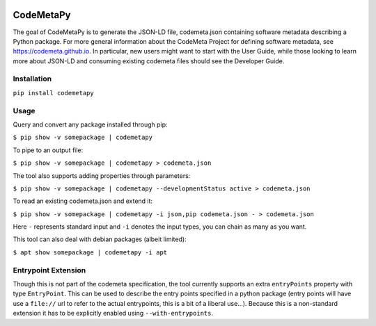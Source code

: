 .. image:: https://travis-ci.com/proycon/codemetapy.svg?branch=master
    :target: https://travis-ci.com/proycon/codemetapy

.. image:: http://applejack.science.ru.nl/lamabadge.php/codemetapy
   :target: http://applejack.science.ru.nl/languagemachines/

.. image:: https://www.repostatus.org/badges/latest/active.svg
   :alt: Project Status: Active – The project has reached a stable, usable state and is being actively developed.
   :target: https://www.repostatus.org/#active

.. image:: https://img.shields.io/pypi/v/codemetapy
   :alt: Latest release in the Python Package Index
   :target: https://pypi.org/project/codemetapy/

CodeMetaPy
=================

The goal of CodeMetaPy is to generate the JSON-LD file, codemeta.json containing software metadata describing a Python
package. For more general information about the CodeMeta Project for defining software metadata, see
https://codemeta.github.io. In particular, new users might want to start with the User Guide, while those looking to
learn more about JSON-LD and consuming existing codemeta files should see the Developer Guide.

Installation
----------------

``pip install codemetapy``

Usage
---------------

Query and convert any package installed through pip:

``$ pip show -v somepackage | codemetapy``

To pipe to an output file:

``$ pip show -v somepackage | codemetapy > codemeta.json``

The tool also supports adding properties through parameters:

``$ pip show -v somepackage | codemetapy --developmentStatus active > codemeta.json``

To read an existing codemeta.json and extend it:

``$ pip show -v somepackage | codemetapy -i json,pip codemeta.json - > codemeta.json``

Here ``-`` represents standard input and ``-i`` denotes the input types, you can chain as many as you want.

This tool can also deal with debian packages (albeit limited):

``$ apt show somepackage | codemetapy -i apt``

Entrypoint Extension
----------------------

Though this is not part of the codemeta specification, the tool currently supports an extra ``entryPoints`` property
with type ``EntryPoint``. This can be used to describe the entry points specified in a python package (entry points will
have use a ``file://`` url to refer to the actual entrypoints, this is a bit of a liberal use...). Because this is a
non-standard extension it has to be explicitly enabled using ``--with-entrypoints``.

